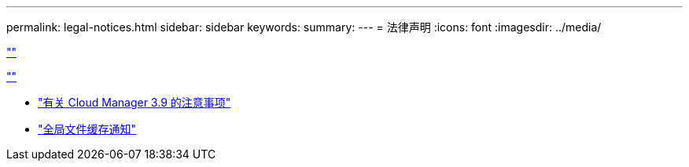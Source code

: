 ---
permalink: legal-notices.html 
sidebar: sidebar 
keywords:  
summary:  
---
= 法律声明
:icons: font
:imagesdir: ../media/


link:https://raw.githubusercontent.com/NetAppDocs/common/main/_include/common-legal-notices.adoc[""]

link:https://raw.githubusercontent.com/NetAppDocs/common/main/_include/open-source-notice-intro.adoc[""]

* link:media/notice_cloud_manager_3.9.pdf["有关 Cloud Manager 3.9 的注意事项"^]
* link:media/notice_global_file_cache.pdf["全局文件缓存通知"^]

